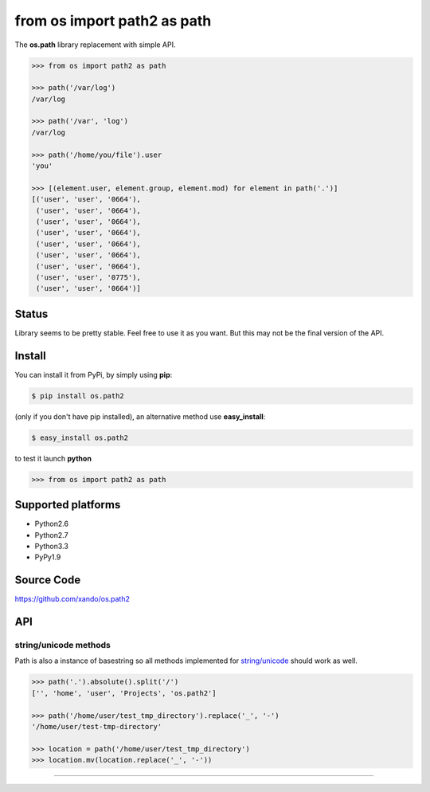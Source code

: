 ============================
from os import path2 as path
============================

The **os.path** library replacement with simple API. 


.. code-block:: python

    >>> from os import path2 as path

    >>> path('/var/log')
    /var/log

    >>> path('/var', 'log')
    /var/log

    >>> path('/home/you/file').user
    'you'

    >>> [(element.user, element.group, element.mod) for element in path('.')]
    [('user', 'user', '0664'),
     ('user', 'user', '0664'),
     ('user', 'user', '0664'),
     ('user', 'user', '0664'),
     ('user', 'user', '0664'),
     ('user', 'user', '0664'),
     ('user', 'user', '0664'),
     ('user', 'user', '0775'),
     ('user', 'user', '0664')]


Status
------

Library seems to be pretty stable. Feel free to use it as you want. 
But this may not be the final version of the API. 


Install
-------

You can install it from PyPi, by simply using **pip**:

.. code-block:: bash

   $ pip install os.path2

(only if you don't have pip installed), an alternative method use **easy_install**:

.. code-block:: bash

   $ easy_install os.path2

to test it launch **python**

.. code-block:: python
   
   >>> from os import path2 as path


Supported platforms
-------------------

* Python2.6
* Python2.7
* Python3.3
* PyPy1.9


Source Code
-----------

https://github.com/xando/os.path2


API
---


.. autoattribute:: path2.path.user
.. autoattribute:: path2.path.group
.. autoattribute:: path2.path.mod
.. autoattribute:: path2.path.absolute
.. autoattribute:: path2.path.basename
.. autoattribute:: path2.path.dir
.. autoattribute:: path2.path.a_time
.. autoattribute:: path2.path.m_time
.. autoattribute:: path2.path.size
.. autoattribute:: path2.path.exists

.. automethod:: path2.path.is_dir
.. automethod:: path2.path.is_file
.. automethod:: path2.path.mkdir
.. automethod:: path2.path.rm
.. automethod:: path2.path.cp
.. automethod:: path2.path.ln
.. automethod:: path2.path.unlink
.. automethod:: path2.path.touch
.. automethod:: path2.path.ls
.. automethod:: path2.path.ls_files
.. automethod:: path2.path.ls_dirs
.. automethod:: path2.path.walk
.. automethod:: path2.path.chmod
.. automethod:: path2.path.open


string/unicode methods
``````````````````````

Path is also a instance of basestring so all methods implemented for `string/unicode
<http://docs.python.org/2/library/stdtypes.html#string-methods>`_ should work as well.

.. code-block:: python

   >>> path('.').absolute().split('/')
   ['', 'home', 'user', 'Projects', 'os.path2']

   >>> path('/home/user/test_tmp_directory').replace('_', '-')
   '/home/user/test-tmp-directory'

   >>> location = path('/home/user/test_tmp_directory')
   >>> location.mv(location.replace('_', '-'))


-----
